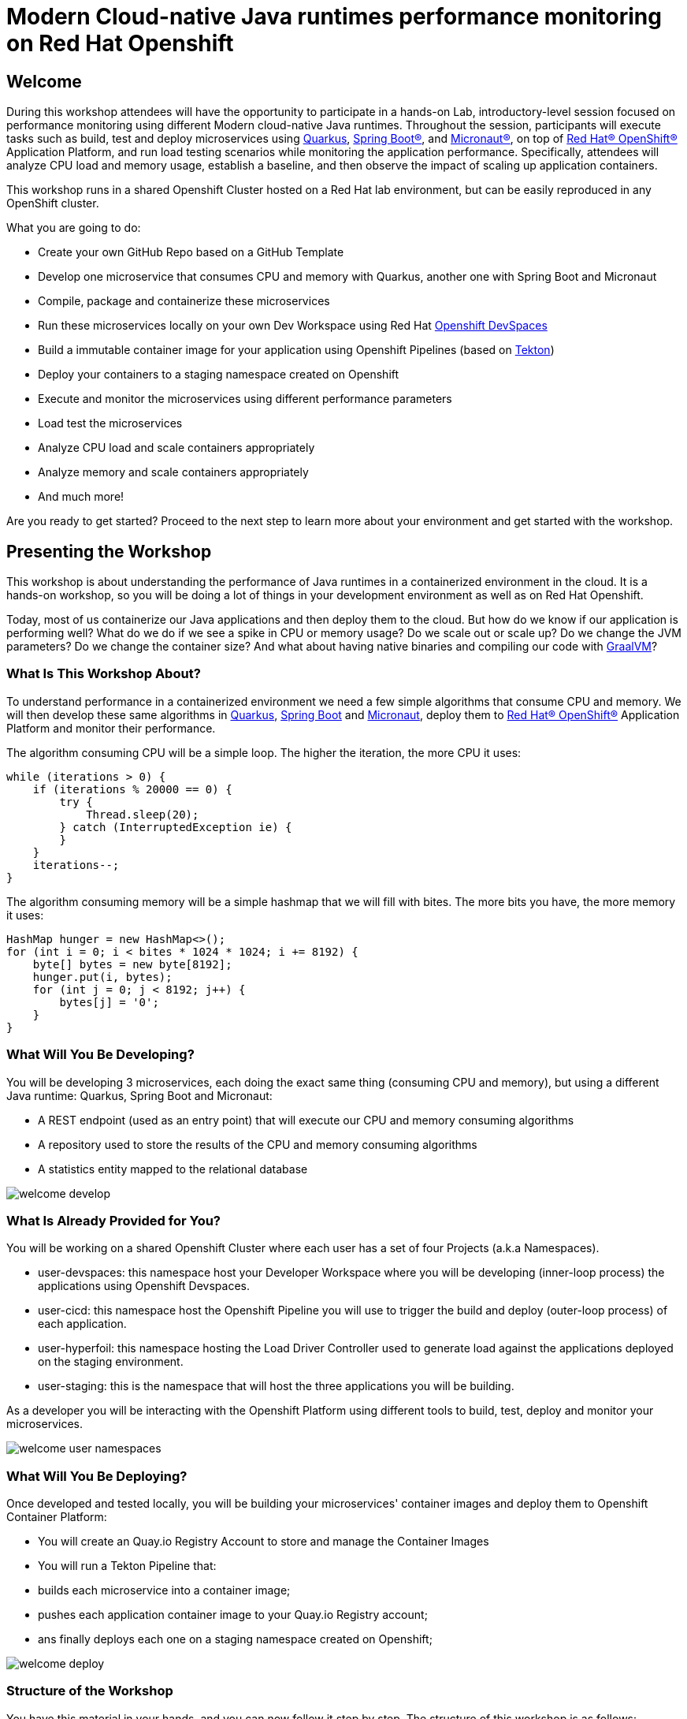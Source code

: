 :guid: %guid%
:user: %user%
:markup-in-source: verbatim,attributes,quotes

= Modern Cloud-native Java runtimes performance monitoring on Red Hat Openshift

== Welcome
During this workshop attendees will have the opportunity to participate in a hands-on Lab, 
introductory-level session focused on performance monitoring using different Modern cloud-native Java runtimes. 
Throughout the session, participants will execute tasks such as build, test and deploy microservices using link:https://quarkus.io[Quarkus^], link:https://spring.io[Spring Boot(R)^], and link:https://micronaut.io[Micronaut(R)^], 
on top of link:https://www.redhat.com/en/technologies/cloud-computing/openshift[Red Hat(R) OpenShift(R)^] Application Platform, and run load testing scenarios while monitoring the application performance. 
Specifically, attendees will analyze CPU load and memory usage, establish a baseline, and then observe the impact of scaling up application containers.

This workshop runs in a shared Openshift Cluster hosted on a Red Hat lab environment, but can be easily reproduced in any OpenShift cluster.

What you are going to do:

* Create your own GitHub Repo based on a GitHub Template
* Develop one microservice that consumes CPU and memory with Quarkus, another one with Spring Boot and Micronaut
* Compile, package and containerize these microservices
* Run these microservices locally on your own Dev Workspace using Red Hat link:https://developers.redhat.com/products/openshift-dev-spaces/overview[Openshift DevSpaces^]
* Build a immutable container image for your application using Openshift Pipelines (based on link:https://tekton.dev[Tekton^])
* Deploy your containers to a staging namespace created on Openshift
* Execute and monitor the microservices using different performance parameters
* Load test the microservices
* Analyze CPU load and scale containers appropriately
* Analyze memory and scale containers appropriately
* And much more!

Are you ready to get started? Proceed to the next step to learn more about your environment and get started with the workshop.

== Presenting the Workshop
This workshop is about understanding the performance of Java runtimes in a containerized environment in the cloud. It is a hands-on workshop, so you will be doing a lot of things in your development environment as well as on Red Hat Openshift.

Today, most of us containerize our Java applications and then deploy them to the cloud. 
But how do we know if our application is performing well? 
What do we do if we see a spike in CPU or memory usage? 
Do we scale out or scale up? 
Do we change the JVM parameters? Do we change the container size? 
And what about having native binaries and compiling our code with link:https://www.graalvm.org[GraalVM^]?

=== What Is This Workshop About?

To understand performance in a containerized environment we need a few simple algorithms that consume CPU and memory.
We will then develop these same algorithms in https://quarkus.io[Quarkus], https://spring.io/projects/spring-boot[Spring Boot] and https://micronaut.io[Micronaut], deploy them to link:https://www.redhat.com/en/technologies/cloud-computing/openshift[Red Hat(R) OpenShift(R)^] Application Platform and monitor their performance.

The algorithm consuming CPU will be a simple loop.
The higher the iteration, the more CPU it uses:

[source,java,indent=0]
----
        while (iterations > 0) {
            if (iterations % 20000 == 0) {
                try {
                    Thread.sleep(20);
                } catch (InterruptedException ie) {
                }
            }
            iterations--;
        }
----

The algorithm consuming memory will be a simple hashmap that we will fill with bites.
The more bits you have, the more memory it uses:

[source,java,indent=0]
----
        HashMap hunger = new HashMap<>();
        for (int i = 0; i < bites * 1024 * 1024; i += 8192) {
            byte[] bytes = new byte[8192];
            hunger.put(i, bytes);
            for (int j = 0; j < 8192; j++) {
                bytes[j] = '0';
            }
        }
----

=== What Will You Be Developing?

You will be developing 3 microservices, each doing the exact same thing (consuming CPU and memory), but using a different Java runtime: Quarkus, Spring Boot and Micronaut:

* A REST endpoint (used as an entry point) that will execute our CPU and memory consuming algorithms
* A repository used to store the results of the CPU and memory consuming algorithms
* A statistics entity mapped to the relational database

image::./imgs/module-1/welcome-develop.png[]

=== What Is Already Provided for You?

You will be working on a shared Openshift Cluster where each user has a set of four Projects (a.k.a Namespaces). 

 * user-devspaces: this namespace host your Developer Workspace where you will be developing (inner-loop process) the applications using Openshift Devspaces.
 * user-cicd: this namespace host the Openshift Pipeline you will use to trigger the build and deploy (outer-loop process) of each application.
 * user-hyperfoil: this namespace hosting the Load Driver Controller used to generate load against the applications deployed on the staging environment.
 * user-staging: this is the namespace that will host the three applications you will be building.

As a developer you will be interacting with the Openshift Platform using different tools to build, test, deploy and monitor your microservices.

image::./imgs/module-1/welcome-user-namespaces.png[]

=== What Will You Be Deploying?

Once developed and tested locally, you will be building your microservices' container images and deploy them to Openshift Container Platform:

* You will create an Quay.io Registry Account to store and manage the Container Images
* You will run a Tekton Pipeline that:
  * builds each microservice into a container image;
  * pushes each application container image to your Quay.io Registry account;
  * ans finally deploys each one on a staging namespace created on Openshift;

image::./imgs/module-1/welcome-deploy.png[]

=== Structure of the Workshop

You have this material in your hands, and you can now follow it step by step.
The structure of this workshop is as follows:

* _Accessing your DevWorkspace_:
In this section, you will access your DevWorkspace that was pre-provisioned on Openshift DevSpaces.
* _Developing the Quarkus Application_:
In this section, you will develop a microservice using Quarkus, test it and run it locally.
* _Developing the Micronaut Application_:
In this section, you will develop a microservice using Micronaut.
* _Developing the Spring Boot Application_:
In this section, you will develop a microservice using Spring Boot.
* _Setting Up the Quay.io Registry_:
This section requires you to create a personal free account on link:https://quay.io[Quay.io^] - a Managed Container Registry Service hosted hosted by Red Hat.
* _Deploying the Applications_:
In this section, you will set up a CI/CD pipeline using Opensift Pipelines (based on Tekton) so that our application builds and deploy on an automated way.
The pipelines uses various Tekton Tasks that uses popular opensource tools like Git, Apache Maven, Buildah, Skopeo and Knative CLI.
* _Load Testing, Scaling and Monitoring the Applications_:
In this section, you will add some load to your microservices, monitor them, scale them, check the logs, etc.
* _Going Native_:
In this section you will compile your microservices with GraalVM (optional), package them, deploy them on Openshift, and see how it impacts the performance.

== Presenting Red Hat Openshift

Red Hat(R) OpenShift(R) is a unified platform to build, modernize, and deploy applications at scale. 
It integrates tested and trusted services to reduce the friction of developing, deploying, running, and managing applications in Kubernetes.

For this workshop, we'll use in particular the following services and capabilities available in the Platform:

* Openshift Container Platform: a unified platform to build, modernize, and deploy applications at scale.
* Red Hat Quay.io: a private container registry to store our Container images.
* Red Hat Openshift Pipelines: a cloud-native, continuous integration and continuous delivery (CI/CD) solution based on Kubernetes resources backed by Tekton.
* Red Hat DevSapces: the OpenShift-native developer workspace server and IDE based on the open link:https://www.eclipse.org/che/[Eclipse Che project^]
* Crunchy Postgres for Kubernetes: a Postgres certified Operator from link:https://www.crunchydata.com[Crunchy Data^], gives you a declarative Postgres solution that automatically manages your PostgreSQL clusters on Openshift/Kubernetes.

=== What's Openshift Application Platform?

https://azure.microsoft.com/products/container-apps/[Azure Container Apps] is a fully managed serverless container service on Azure.
It allows you to run containerized applications without worrying about orchestration or managing complex infrastructure such as Kubernetes.
You write code using your preferred programming language or framework (in this workshop it's Java and Quarkus, but it can be anything), and build microservices with full support for Distributed Application Runtime (https://dapr.io/[Dapr]).
Then, your containers will scale dynamically based on HTTP traffic or events powered by Kubernetes Event-Driven Autoscaling (https://keda.sh[KEDA]).

There are already a few compute resources on Azure: from IaaS  to FaaS .
Azure Container Apps sits between PaaS  and FaaS .
On one hand, it feels more PaaS, because you are not forced into a specific programming model and you can control the rules on which to scale out / scale in.
On the other hand, it has quite some serverless characteristics like scaling to zero, event-driven scaling, per second pricing and the ability to leverage Dapr's event-based bindings.

image::../assets/azure-compute-services.png[Diagram showing the different compute resources on Azure]

Container Apps is built on top of Azure Kubernetes Service, including a deep integration with KEDA (event-driven auto scaling for Kubernetes), Dapr (distributed application runtime) and Envoy (a service proxy designed for cloud-native applications).
The underlying complexity is completely abstracted for the end-user.
So no need to configure your K8S service, deployment, ingress, volume manifests… You get a very simple API and user interface to configure the desired configuration for your containerized application.
This simplification means also less control, hence the difference with AKS.

image::../assets/azure-container-apps.png[Diagram showing the architecture of Azure Container Apps]

Openshift Application Platform has the following features:

- _Revisions_: automatic versioning that helps to manage the application lifecycle of your container apps
- _Traffic control_: split incoming HTTP traffic across multiple revisions for Blue/Green deployments and A/B testing
- _Ingress_: simple HTTPS ingress configuration, without the need to worry about DNS and certificates
- _Autoscaling_: leverage all KEDA-supported scale triggers to scale your app based on external metrics
- _Secrets_: deploy secrets that are securely shared between containers, scale rules and Dapr sidecars
- _Monitoring_: the standard output and error streams are automatically written to Log Analytics
- _Dapr_: through a simple flag, you can enable native Dapr integration for your Container Apps

Openshift Application Platform introduces the following concepts:

- _Environment_: this is a secure boundary around a group of Container Apps.
They are deployed in the same virtual network, these apps can easily intercommunicate easily with each other and they write logs to the same Log Analytics workspace.
An environment can be compared with a Kubernetes namespace.

- _Container App_: this is a group of containers (pod) that is deployed and scale together.
They share the same disk space and network.

- _Revision_: this is an immutable snapshot of a Container App.
New revisions are automatically created and are valuable for HTTP traffic redirection strategies, such as A/B testing.

image::../assets/aca-environment.png[Diagram showing the environment concept in Azure Container Apps]
